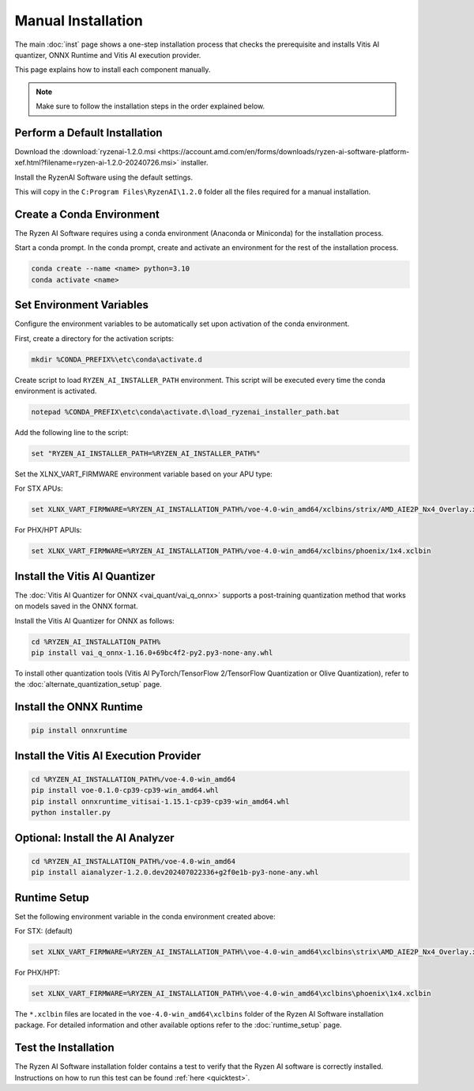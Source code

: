 ###################
Manual Installation
###################

The main :doc:`inst` page shows a one-step installation process that checks the prerequisite and installs Vitis AI quantizer, ONNX Runtime and Vitis AI execution provider.

This page explains how to install each component manually. 

.. note::

   Make sure to follow the installation steps in the order explained below.

******************************
Perform a Default Installation
******************************

Download the :download:`ryzenai-1.2.0.msi <https://account.amd.com/en/forms/downloads/ryzen-ai-software-platform-xef.html?filename=ryzen-ai-1.2.0-20240726.msi>` installer.

Install the RyzenAI Software using the default settings. 

This will copy in the ``C:Program Files\RyzenAI\1.2.0`` folder all the files required for a manual installation.


**************************
Create a Conda Environment
**************************

The Ryzen AI Software requires using a conda environment (Anaconda or Miniconda) for the installation process. 

Start a conda prompt. In the conda prompt, create and activate an environment for the rest of the installation process. 

.. code-block:: 

  conda create --name <name> python=3.10
  conda activate <name> 


*************************
Set Environment Variables
*************************

Configure the environment variables to be automatically set upon activation of the conda environment.

First, create a directory for the activation scripts:

.. code-block:: shell

   mkdir %CONDA_PREFIX%\etc\conda\activate.d

Create script to load ``RYZEN_AI_INSTALLER_PATH`` environment. This script will be executed every time the conda environment is activated.

.. code-block:: shell

   notepad %CONDA_PREFIX\etc\conda\activate.d\load_ryzenai_installer_path.bat


Add the following line to the script:

.. code-block:: shell

   set "RYZEN_AI_INSTALLER_PATH=%RYZEN_AI_INSTALLER_PATH%"


Set the XLNX_VART_FIRMWARE environment variable based on your APU type:

For STX APUs:

.. code-block::

   set XLNX_VART_FIRMWARE=%RYZEN_AI_INSTALLATION_PATH%/voe-4.0-win_amd64/xclbins/strix/AMD_AIE2P_Nx4_Overlay.xclbin

For PHX/HPT APUls:

.. code-block::

   set XLNX_VART_FIRMWARE=%RYZEN_AI_INSTALLATION_PATH%/voe-4.0-win_amd64/xclbins/phoenix/1x4.xclbin

.. _install-onnx-quantizer:

******************************
Install the Vitis AI Quantizer
******************************

The :doc:`Vitis AI Quantizer for ONNX <vai_quant/vai_q_onnx>` supports a post-training quantization method that works on models saved in the ONNX format. 

Install the Vitis AI Quantizer for ONNX as follows:

.. code-block:: shell

   cd %RYZEN_AI_INSTALLATION_PATH%
   pip install vai_q_onnx-1.16.0+69bc4f2-py2.py3-none-any.whl

To install other quantization tools (Vitis AI PyTorch/TensorFlow 2/TensorFlow Quantization or Olive Quantization), refer to the :doc:`alternate_quantization_setup` page. 


************************
Install the ONNX Runtime
************************

.. code-block::
   
   pip install onnxruntime 


***************************************
Install the Vitis AI Execution Provider
***************************************

.. code-block:: 

     cd %RYZEN_AI_INSTALLATION_PATH%/voe-4.0-win_amd64
     pip install voe-0.1.0-cp39-cp39-win_amd64.whl
     pip install onnxruntime_vitisai-1.15.1-cp39-cp39-win_amd64.whl
     python installer.py

*********************************
Optional: Install the AI Analyzer
*********************************

.. code-block::

     cd %RYZEN_AI_INSTALLATION_PATH%/voe-4.0-win_amd64
     pip install aianalyzer-1.2.0.dev202407022336+g2f0e1b-py3-none-any.whl

*************
Runtime Setup
*************

Set the following environment variable in the conda environment created above:

For STX: (default)

.. code-block::

   set XLNX_VART_FIRMWARE=%RYZEN_AI_INSTALLATION_PATH%\voe-4.0-win_amd64\xclbins\strix\AMD_AIE2P_Nx4_Overlay.xclbin


For PHX/HPT:

.. code-block::

   set XLNX_VART_FIRMWARE=%RYZEN_AI_INSTALLATION_PATH%\voe-4.0-win_amd64\xclbins\phoenix\1x4.xclbin


The ``*.xclbin`` files are located in the ``voe-4.0-win_amd64\xclbins`` folder of the Ryzen AI Software installation package. For detailed information and other available options refer to the :doc:`runtime_setup` page.

*********************
Test the Installation
*********************

The Ryzen AI Software installation folder contains a test to verify that the Ryzen AI software is correctly installed. Instructions on how to run this test can be found :ref:`here <quicktest>`.


..
  ------------

  #####################################
  License
  #####################################

 Ryzen AI is licensed under `MIT License <https://github.com/amd/ryzen-ai-documentation/blob/main/License>`_ . Refer to the `LICENSE File <https://github.com/amd/ryzen-ai-documentation/blob/main/License>`_ for the full license text and copyright notice.
